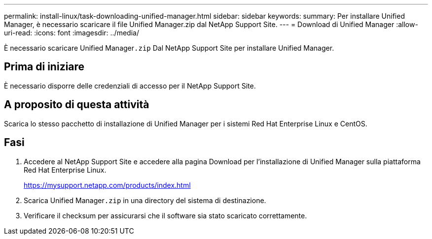 ---
permalink: install-linux/task-downloading-unified-manager.html 
sidebar: sidebar 
keywords:  
summary: Per installare Unified Manager, è necessario scaricare il file Unified Manager.zip dal NetApp Support Site. 
---
= Download di Unified Manager
:allow-uri-read: 
:icons: font
:imagesdir: ../media/


[role="lead"]
È necessario scaricare Unified Manager``.zip`` Dal NetApp Support Site per installare Unified Manager.



== Prima di iniziare

È necessario disporre delle credenziali di accesso per il NetApp Support Site.



== A proposito di questa attività

Scarica lo stesso pacchetto di installazione di Unified Manager per i sistemi Red Hat Enterprise Linux e CentOS.



== Fasi

. Accedere al NetApp Support Site e accedere alla pagina Download per l'installazione di Unified Manager sulla piattaforma Red Hat Enterprise Linux.
+
https://mysupport.netapp.com/products/index.html[]

. Scarica Unified Manager``.zip`` in una directory del sistema di destinazione.
. Verificare il checksum per assicurarsi che il software sia stato scaricato correttamente.

